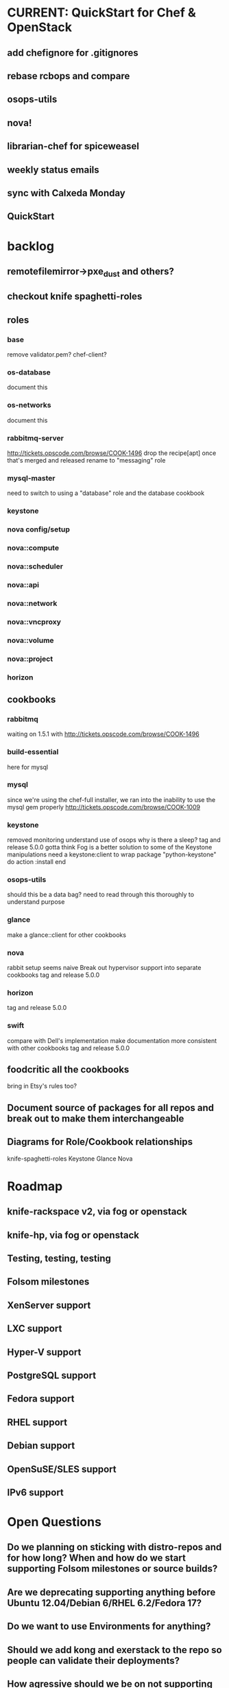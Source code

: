 * CURRENT: QuickStart for Chef & OpenStack
** add chefignore for .gitignores
** rebase rcbops and compare
** osops-utils
** nova!
** librarian-chef for spiceweasel
** weekly status emails
** sync with Calxeda Monday
** QuickStart
* backlog
** remotefilemirror->pxe_dust and others?
** checkout knife spaghetti-roles
** roles
*** base
    remove validator.pem?
    chef-client?
*** os-database
    document this
*** os-networks
    document this
*** rabbitmq-server
    http://tickets.opscode.com/browse/COOK-1496 drop the recipe[apt] once that's merged and released
    rename to "messaging" role
*** mysql-master
    need to switch to using a "database" role and the database cookbook
*** keystone
*** nova config/setup
*** nova::compute
*** nova::scheduler
*** nova::api
*** nova::network
*** nova::vncproxy
*** nova::volume
*** nova::project
*** horizon

** cookbooks
*** rabbitmq
    waiting on 1.5.1 with http://tickets.opscode.com/browse/COOK-1496
*** build-essential
    here for mysql
*** mysql
    since we're using the chef-full installer, we ran into the inability to use the mysql gem properly
    http://tickets.opscode.com/browse/COOK-1009
*** keystone
    removed monitoring
    understand use of osops
    why is there a sleep?
    tag and release 5.0.0
    gotta think Fog is a better solution to some of the Keystone manipulations
    need a keystone:client to wrap
    package "python-keystone" do
    action :install
    end
*** osops-utils
    should this be a data bag?
    need to read through this thoroughly to understand purpose
*** glance
    make a glance::client for other cookbooks
*** nova
    rabbit setup seems naive
    Break out hypervisor support into separate cookbooks
    tag and release 5.0.0
*** horizon
    tag and release 5.0.0
*** swift
    compare with Dell's implementation
    make documentation more consistent with other cookbooks
    tag and release 5.0.0
** foodcritic all the cookbooks
   bring in Etsy's rules too?
** Document source of packages for all repos and break out to make them interchangeable
** Diagrams for Role/Cookbook relationships
   knife-spaghetti-roles
   Keystone
   Glance
   Nova
* Roadmap
** knife-rackspace v2, via fog or openstack
** knife-hp, via fog or openstack

** Testing, testing, testing
** Folsom milestones
** XenServer support
** LXC support
** Hyper-V support
** PostgreSQL support
** Fedora support
** RHEL support
** Debian support
** OpenSuSE/SLES support
** IPv6 support
* Open Questions
** Do we planning on sticking with distro-repos and for how long? When and how do we start supporting Folsom milestones or source builds?
** Are we deprecating supporting anything before Ubuntu 12.04/Debian 6/RHEL 6.2/Fedora 17?
** Do we want to use Environments for anything?
** Should we add kong and exerstack to the repo so people can validate their deployments?
** How agressive should we be on not supporting earlier versions of Chef and Chef Solo?
** What features do we NOT plan on supporting?
** We're going to want some CI and more testing for sure. FoodCritic, Test-Kitchen and TravisCI?
** does search make sense for things like nova::common if you have 1000 compute nodes?
   would a data bag be cleaner? perhaps a notification handler that automatically updates it?
   as soon as the new search syntax is supported, switch to that (available now)
* Technical Debt
  Rackspace->Rackspace Hosting, Inc.
  there are a lot of :upgrades for packages rather than :install, let's clean that up.
  release and merge osops-utils
  osops-utils as a stand-alone cookbook just for managing networks with Chef? LWRPs driven by a cookbook?
* Weekly Status 7/27
** Commiting to writing up the state of affairs and what's new.
** Several conversations about future contributors, hoping to add them soon.
** Engineering resources being dedicated to the work.
** Crowbar meetings last week, should be helping them upstream supporting cookbooks.
** Piston Computing verified that knife-openstack works with their solution.
** OSCON presentation from last week.
** potential DreamHost Chef for OpenStack Hackday?
** potential Rackspace Chef for OpenStack Hackday?
** Cookbook dependency updates
*** apt 1.4.4 for automatic repo updates when adding
*** build-essential 1.10 for compile-time installation of packages (used by mysql)
*** rabbitmq 1.5.0 proper deps, daemonizing and future clustering
*** mysql - still forked, waiting on new release with patch fixed
*** osops-utils - still forked, merging up waiting on license clarification
** Current state
*** Keystone
    essentially working, pretty straight port from Rackspace's set with monitoring and rsyslog removed
*** Glance
    essentially working, pretty straight port from Rackspace's set with monitoring and rsyslog removed
*** rsyslog
    temporarily removed for now, need to get with rcbops about upstreaming their patches since they're substantial
    probably create an openstack-rsyslog cookbook and move everything into it
